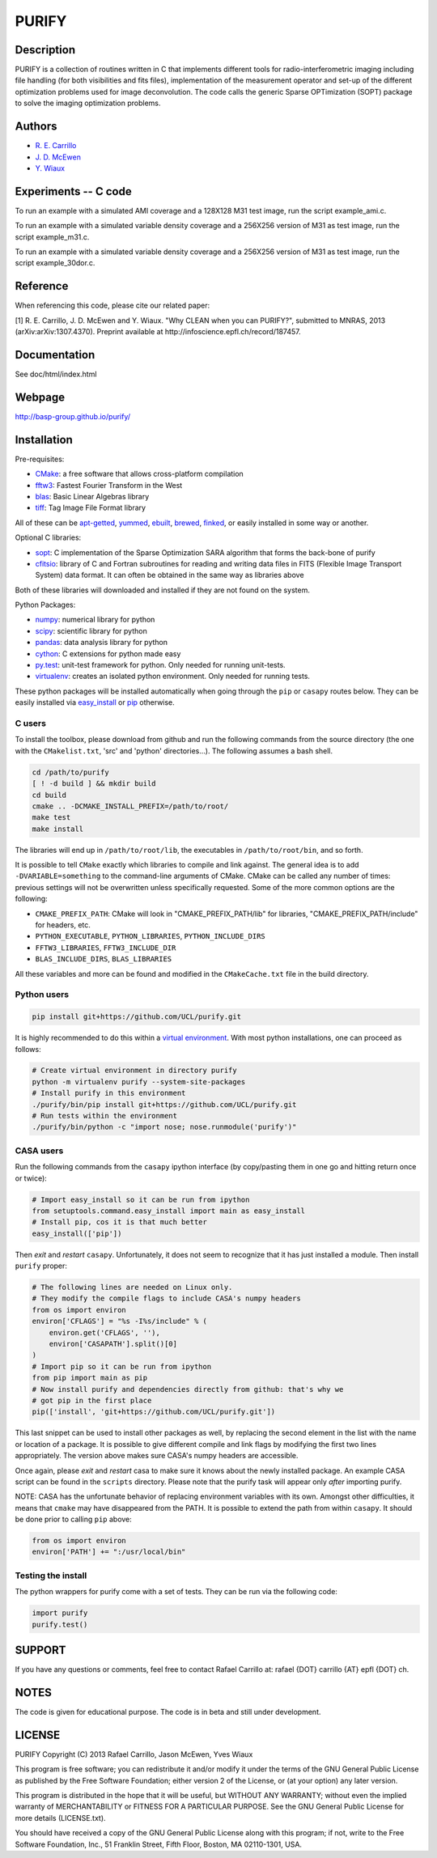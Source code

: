 ====== 
PURIFY 
======

Description
===========

PURIFY is a collection of routines written in C that implements
different tools for radio-interferometric imaging including file
handling (for both visibilities and fits files), implementation of the
measurement operator and set-up of the different optimization problems
used for image deconvolution. The code calls the generic Sparse
OPTimization (SOPT) package to solve the imaging optimization problems.

Authors
=======

-  `R. E. Carrillo <http://people.epfl.ch/rafael.carrillo>`__
-  `J. D. McEwen <http://www.jasonmcewen.org>`__
-  `Y. Wiaux <http://basp.eps.hw.ac.uk>`__

Experiments -- C code
=====================

To run an example with a simulated AMI coverage and a 128X128 M31 test
image, run the script example\_ami.c.

To run an example with a simulated variable density coverage and a
256X256 version of M31 as test image, run the script example\_m31.c.

To run an example with a simulated variable density coverage and a
256X256 version of M31 as test image, run the script example\_30dor.c.

Reference
=========

When referencing this code, please cite our related paper:

[1] R. E. Carrillo, J. D. McEwen and Y. Wiaux. "Why CLEAN when you can
PURIFY?", submitted to MNRAS, 2013 (arXiv:arXiv:1307.4370). Preprint
available at http://infoscience.epfl.ch/record/187457.

Documentation
=============

See doc/html/index.html

Webpage
=======

http://basp-group.github.io/purify/

Installation
============

Pre-requisites:

-  `CMake <http://www.cmake.org/>`__: a free software that allows
   cross-platform compilation
-  `fftw3 <www.fftw.org>`__: Fastest Fourier Transform in the West
-  `blas <http://www.openblas.net/>`__: Basic Linear Algebras library
-  `tiff <http://www.libtiff.org/>`__: Tag Image File Format library

All of these can be
`apt-getted <https://help.ubuntu.com/12.04/serverguide/apt-get.html>`__,
`yummed <https://fedoraproject.org/wiki/Yum>`__,
`ebuilt <http://en.wikipedia.org/wiki/Ebuild>`__,
`brewed <http://brew.sh/>`__, `finked <http://www.finkproject.org/>`__,
or easily installed in some way or another.

Optional C libraries:

-  `sopt <https://github.com/basp-group/sopt>`__: C implementation of
   the Sparse Optimization SARA algorithm that forms the back-bone of
   purify
-  `cfitsio <http://heasarc.gsfc.nasa.gov/fitsio/fitsio.html>`__:
   library of C and Fortran subroutines for reading and writing data
   files in FITS (Flexible Image Transport System) data format. It can
   often be obtained in the same way as libraries above

Both of these libraries will downloaded and installed if they are not
found on the system.

Python Packages:

-  `numpy <http://www.numpy.org/>`__: numerical library for python
-  `scipy <http://www.scipy.org/>`__: scientific library for python
-  `pandas <http://pandas.pydata.org/>`__: data analysis library for
   python
-  `cython <http://www.cython.org/>`__: C extensions for python made
   easy
-  `py.test <http://pytest.org>`__: unit-test
   framework for python. Only needed for running unit-tests.
-  `virtualenv <https://nose.readthedocs.org/en/latest/>`__: creates an
   isolated python environment. Only needed for running tests.

These python packages will be installed automatically when going through
the ``pip`` or ``casapy`` routes below. They can be easily installed via
`easy\_install <http://pythonhosted.org/setuptools/easy_install.html>`__
or `pip <http://www.pip-installer.org/en/latest/quickstart.html>`__
otherwise.

C users
-------

To install the toolbox, please download from github and run the
following commands from the source directory (the one with the
``CMakelist.txt``, 'src' and 'python' directories...). The following
assumes a bash shell.

.. code:: bash

    cd /path/to/purify
    [ ! -d build ] && mkdir build
    cd build
    cmake .. -DCMAKE_INSTALL_PREFIX=/path/to/root/
    make test
    make install

The libraries will end up in ``/path/to/root/lib``, the executables in
``/path/to/root/bin``, and so forth.

It is possible to tell ``CMake`` exactly which libraries to compile and
link against. The general idea is to add ``-DVARIABLE=something`` to the
command-line arguments of CMake. CMake can be called any number of
times: previous settings will not be overwritten unless specifically
requested. Some of the more common options are the following:

-  ``CMAKE_PREFIX_PATH``: CMake will look in "CMAKE\_PREFIX\_PATH/lib"
   for libraries, "CMAKE\_PREFIX\_PATH/include" for headers, etc.
-  ``PYTHON_EXECUTABLE``, ``PYTHON_LIBRARIES``, ``PYTHON_INCLUDE_DIRS``
-  ``FFTW3_LIBRARIES``, ``FFTW3_INCLUDE_DIR``
-  ``BLAS_INCLUDE_DIRS``, ``BLAS_LIBRARIES``

All these variables and more can be found and modified in the
``CMakeCache.txt`` file in the build directory.

Python users
------------

.. code:: bash

    pip install git+https://github.com/UCL/purify.git

It is highly recommended to do this within a `virtual
environment <http://www.virtualenv.org/en/latest/>`__. With most python
installations, one can proceed as follows:

.. code:: bash

    # Create virtual environment in directory purify
    python -m virtualenv purify --system-site-packages
    # Install purify in this environment
    ./purify/bin/pip install git+https://github.com/UCL/purify.git
    # Run tests within the environment
    ./purify/bin/python -c "import nose; nose.runmodule('purify')"

CASA users
----------

Run the following commands from the ``casapy`` ipython interface (by
copy/pasting them in one go and hitting return once or twice):

.. code:: Python

    # Import easy_install so it can be run from ipython
    from setuptools.command.easy_install import main as easy_install
    # Install pip, cos it is that much better
    easy_install(['pip'])

Then *exit* and *restart* ``casapy``. Unfortunately, it does not seem to
recognize that it has just installed a module. Then install ``purify`` proper:

.. code:: Python

    # The following lines are needed on Linux only.
    # They modify the compile flags to include CASA's numpy headers
    from os import environ
    environ['CFLAGS'] = "%s -I%s/include" % (
        environ.get('CFLAGS', ''),
        environ['CASAPATH'].split()[0]
    )
    # Import pip so it can be run from ipython
    from pip import main as pip
    # Now install purify and dependencies directly from github: that's why we
    # got pip in the first place
    pip(['install', 'git+https://github.com/UCL/purify.git'])

This last snippet can be used to install other packages as well, by replacing
the second element in the list with the name or location of a package. It is
possible to give different compile and link flags by modifying the first two
lines appropriately. The version above makes sure CASA's numpy headers are
accessible.

Once again, please *exit* and *restart* casa to make sure it knows about the
newly installed package. An example CASA script can be found in the ``scripts``
directory. Please note that the purify task will appear only *after* importing
purify.

NOTE: CASA has the unfortunate behavior of replacing environment
variables with its own. Amongst other difficulties, it means that
``cmake`` may have disappeared from the PATH. It is possible to extend
the path from within ``casapy``. It should be done prior to calling
``pip`` above:

.. code:: Python

        from os import environ
        environ['PATH'] += ":/usr/local/bin"


Testing the install
-------------------

The python wrappers for purify come with a set of tests. They can be run via
the following code:

.. code:: Python

    import purify
    purify.test()

SUPPORT
=======

If you have any questions or comments, feel free to contact Rafael
Carrillo at: rafael {DOT} carrillo {AT} epfl {DOT} ch.

NOTES
=====

The code is given for educational purpose. The code is in beta and still
under development.

LICENSE
=======

PURIFY Copyright (C) 2013 Rafael Carrillo, Jason McEwen, Yves Wiaux

This program is free software; you can redistribute it and/or modify it
under the terms of the GNU General Public License as published by the
Free Software Foundation; either version 2 of the License, or (at your
option) any later version.

This program is distributed in the hope that it will be useful, but
WITHOUT ANY WARRANTY; without even the implied warranty of
MERCHANTABILITY or FITNESS FOR A PARTICULAR PURPOSE. See the GNU General
Public License for more details (LICENSE.txt).

You should have received a copy of the GNU General Public License along
with this program; if not, write to the Free Software Foundation, Inc.,
51 Franklin Street, Fifth Floor, Boston, MA 02110-1301, USA.
